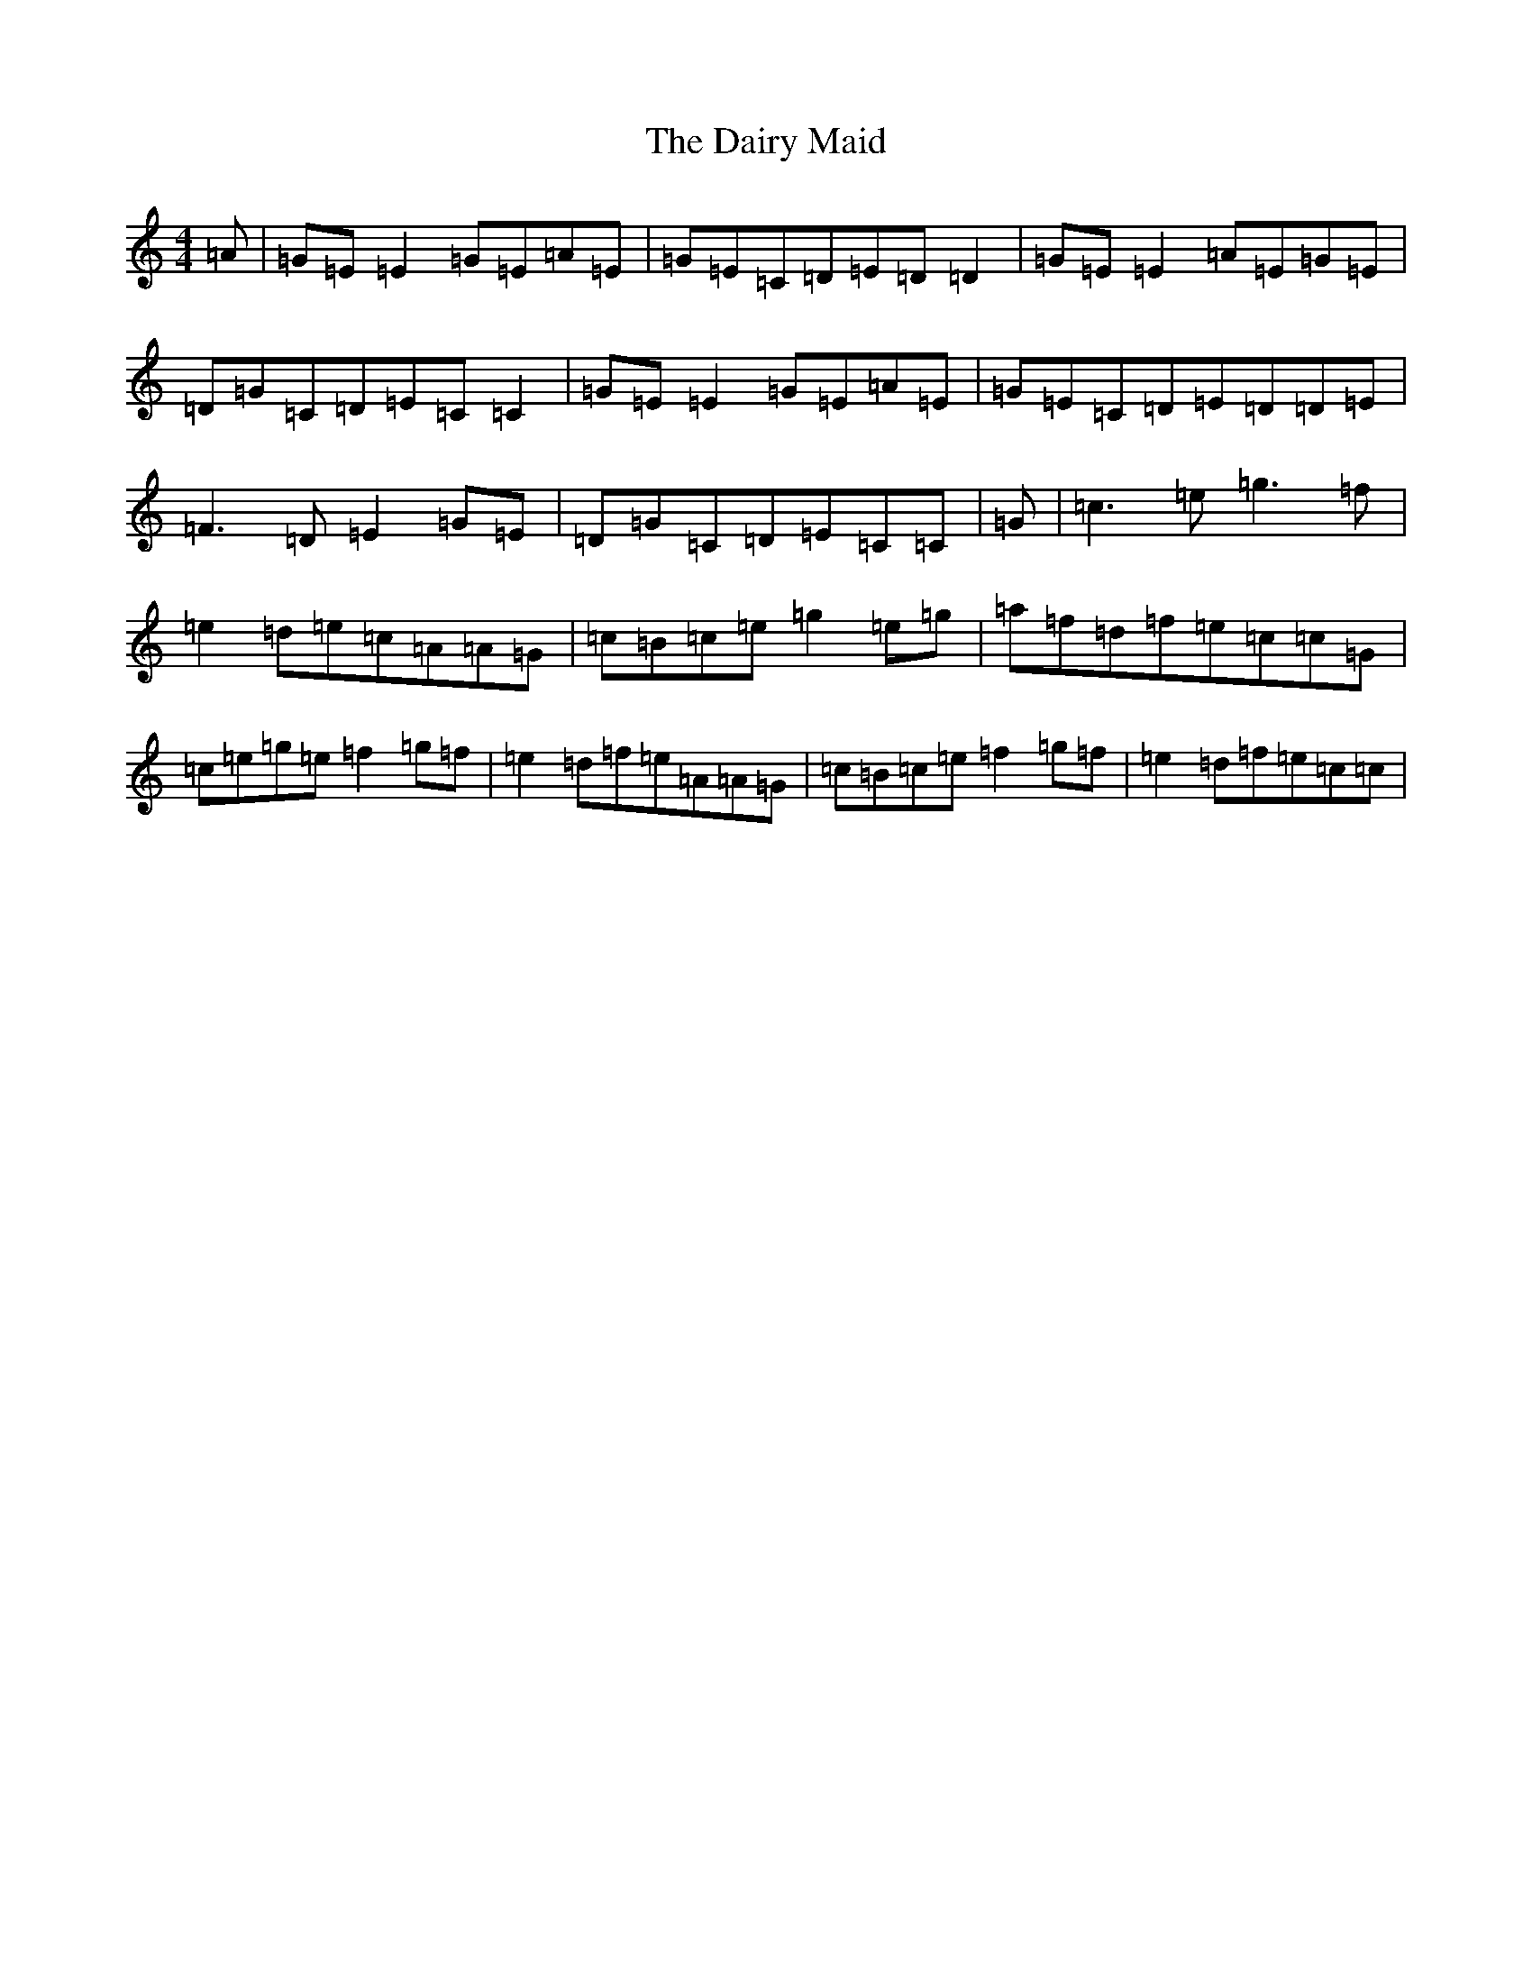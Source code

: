 X: 4695
T: Dairy Maid, The
S: https://thesession.org/tunes/1946#setting15373
R: reel
M:4/4
L:1/8
K: C Major
=A|=G=E=E2=G=E=A=E|=G=E=C=D=E=D=D2|=G=E=E2=A=E=G=E|=D=G=C=D=E=C=C2|=G=E=E2=G=E=A=E|=G=E=C=D=E=D=D=E|=F3=D=E2=G=E|=D=G=C=D=E=C=C|=G|=c3=e=g3=f|=e2=d=e=c=A=A=G|=c=B=c=e=g2=e=g|=a=f=d=f=e=c=c=G|=c=e=g=e=f2=g=f|=e2=d=f=e=A=A=G|=c=B=c=e=f2=g=f|=e2=d=f=e=c=c|